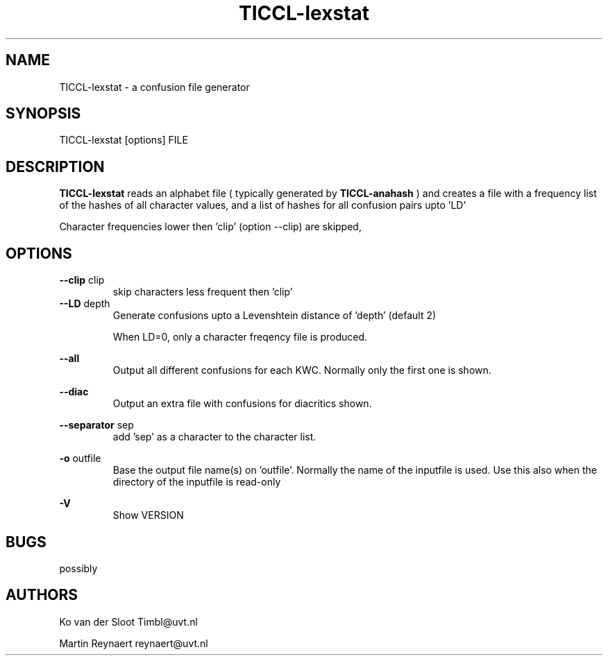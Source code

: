 .TH TICCL-lexstat 1 "2018 feb 06"

.SH NAME
TICCL-lexstat \- a confusion file generator

.SH SYNOPSIS

TICCL-lexstat [options] FILE

.SH DESCRIPTION
.B TICCL-lexstat
reads an alphabet file ( typically generated by
.B TICCL-anahash
) and creates a file with a frequency list of the hashes of all character
values, and a list of hashes for all confusion pairs upto 'LD'

Character frequencies lower then 'clip' (option \-\-clip) are skipped,

.SH OPTIONS
.B \-\-clip
clip
.RS
skip characters less frequent then 'clip'
.RE
.B \-\-LD
depth
.RS
Generate confusions upto a Levenshtein distance of 'depth' (default 2)

When LD=0, only a character freqency file is produced.
.RE

.B \-\-all
.RS
Output all different confusions for each KWC. Normally only the first one is
shown.
.RE

.B \-\-diac
.RS
Output an extra file with confusions for diacritics
shown.
.RE

.B \-\-separator
sep
.RS
add 'sep' as a character to the character list.
.RE

.B \-o
outfile
.RS
Base the output file name(s) on 'outfile'. Normally the name of the inputfile is used. Use this also when the directory of the inputfile is read\-only
.RE

.B \-V
.RS
Show VERSION
.RE


.SH BUGS
possibly

.SH AUTHORS
Ko van der Sloot Timbl@uvt.nl

Martin Reynaert reynaert@uvt.nl
